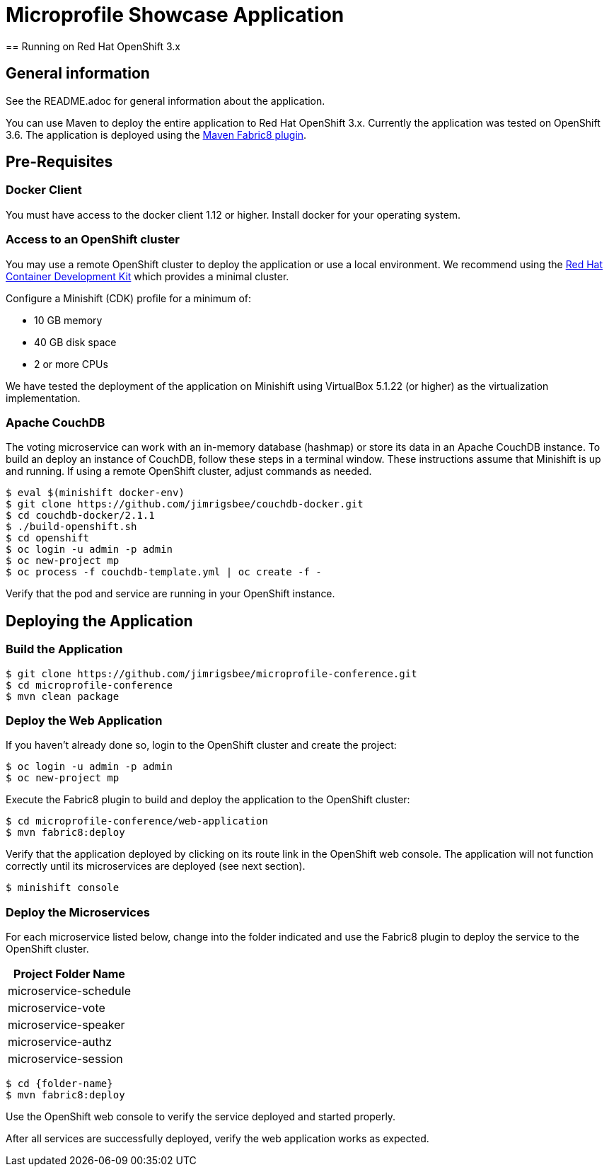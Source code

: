 = Microprofile Showcase Application
== Running on Red Hat OpenShift 3.x

== General information

See the README.adoc for general information about the application.

You can use Maven to deploy the entire application to Red Hat OpenShift 3.x.  Currently the application was tested on OpenShift 3.6.
The application is deployed using the link:http://maven.fabric8.io[Maven Fabric8 plugin].

== Pre-Requisites
=== Docker Client
You must have access to the docker client 1.12 or higher. Install docker for your operating system.

=== Access to an OpenShift cluster
You may use a remote OpenShift cluster to deploy the application or use a local environment. We recommend
using the link:https://developers.redhat.com/products/cdk/overview/[Red Hat Container Development Kit] which provides
a minimal cluster.

Configure a Minishift (CDK) profile for a minimum of:

* 10 GB memory
* 40 GB disk space
* 2 or more CPUs

We have tested the deployment of the application on Minishift using VirtualBox 5.1.22 (or higher)
as the virtualization implementation.

=== Apache CouchDB
The voting microservice can work with an in-memory database (hashmap) or store its data in an Apache
CouchDB instance.  To build an deploy an instance of CouchDB, follow these steps in a terminal window. These instructions
assume that Minishift is up and running. If using a remote OpenShift cluster, adjust commands as needed.

----
$ eval $(minishift docker-env)
$ git clone https://github.com/jimrigsbee/couchdb-docker.git
$ cd couchdb-docker/2.1.1
$ ./build-openshift.sh
$ cd openshift
$ oc login -u admin -p admin
$ oc new-project mp
$ oc process -f couchdb-template.yml | oc create -f -
----

Verify that the pod and service are running in your OpenShift instance.

== Deploying the Application
=== Build the Application
----
$ git clone https://github.com/jimrigsbee/microprofile-conference.git
$ cd microprofile-conference
$ mvn clean package
----
=== Deploy the Web Application

If you haven't already done so, login to the OpenShift cluster and create the project:
----
$ oc login -u admin -p admin
$ oc new-project mp
----
Execute the Fabric8 plugin to build and deploy the application to the OpenShift cluster:
----
$ cd microprofile-conference/web-application
$ mvn fabric8:deploy
----
Verify that the application deployed by clicking on its route link in the OpenShift web console.
The application will not function correctly until its microservices are deployed (see next section).
----
$ minishift console
----

=== Deploy the Microservices

For each microservice listed below, change into the folder indicated and use the Fabric8 plugin to
deploy the service to the OpenShift cluster.
[options="header"]
|=====
| Project Folder Name
| microservice-schedule
| microservice-vote
| microservice-speaker
| microservice-authz
| microservice-session
|=====

----
$ cd {folder-name}
$ mvn fabric8:deploy
----
Use the OpenShift web console to verify the service deployed and started properly.

After all services are successfully deployed, verify the web application works as expected.
